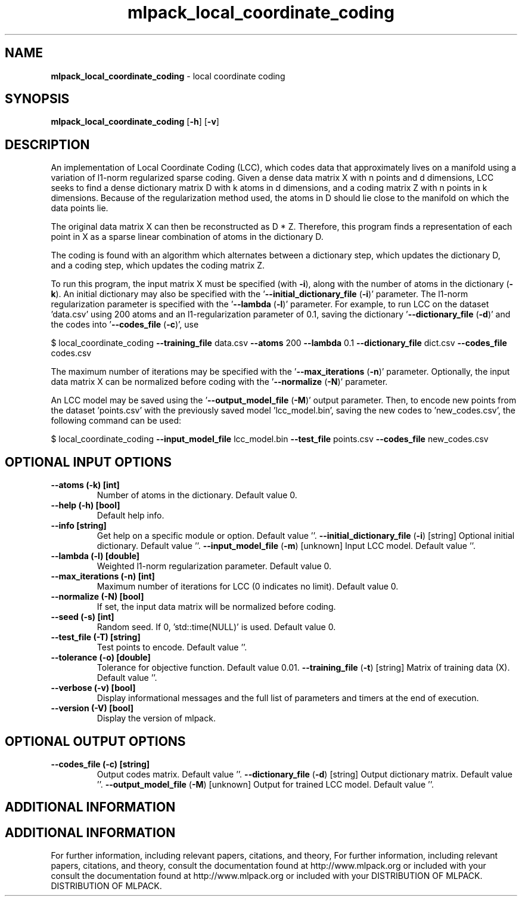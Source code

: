 .\" Text automatically generated by txt2man
.TH mlpack_local_coordinate_coding  "1" "" ""
.SH NAME
\fBmlpack_local_coordinate_coding \fP- local coordinate coding
.SH SYNOPSIS
.nf
.fam C
 \fBmlpack_local_coordinate_coding\fP [\fB-h\fP] [\fB-v\fP]  
.fam T
.fi
.fam T
.fi
.SH DESCRIPTION


An implementation of Local Coordinate Coding (LCC), which codes data that
approximately lives on a manifold using a variation of l1-norm regularized
sparse coding. Given a dense data matrix X with n points and d dimensions,
LCC seeks to find a dense dictionary matrix D with k atoms in d dimensions,
and a coding matrix Z with n points in k dimensions. Because of the
regularization method used, the atoms in D should lie close to the manifold on
which the data points lie.
.PP
The original data matrix X can then be reconstructed as D * Z. Therefore,
this program finds a representation of each point in X as a sparse linear
combination of atoms in the dictionary D.
.PP
The coding is found with an algorithm which alternates between a dictionary
step, which updates the dictionary D, and a coding step, which updates the
coding matrix Z.
.PP
To run this program, the input matrix X must be specified (with \fB-i\fP), along
with the number of atoms in the dictionary (\fB-k\fP). An initial dictionary may
also be specified with the '\fB--initial_dictionary_file\fP (\fB-i\fP)' parameter. The
l1-norm regularization parameter is specified with the '\fB--lambda\fP (\fB-l\fP)'
parameter. For example, to run LCC on the dataset 'data.csv' using 200 atoms
and an l1-regularization parameter of 0.1, saving the dictionary
\(cq\fB--dictionary_file\fP (\fB-d\fP)' and the codes into '\fB--codes_file\fP (\fB-c\fP)', use
.PP
$ local_coordinate_coding \fB--training_file\fP data.csv \fB--atoms\fP 200 \fB--lambda\fP 0.1
\fB--dictionary_file\fP dict.csv \fB--codes_file\fP codes.csv
.PP
The maximum number of iterations may be specified with the '\fB--max_iterations\fP
(\fB-n\fP)' parameter. Optionally, the input data matrix X can be normalized before
coding with the '\fB--normalize\fP (\fB-N\fP)' parameter.
.PP
An LCC model may be saved using the '\fB--output_model_file\fP (\fB-M\fP)' output
parameter. Then, to encode new points from the dataset 'points.csv' with the
previously saved model 'lcc_model.bin', saving the new codes to
\(cqnew_codes.csv', the following command can be used:
.PP
$ local_coordinate_coding \fB--input_model_file\fP lcc_model.bin \fB--test_file\fP
points.csv \fB--codes_file\fP new_codes.csv
.SH OPTIONAL INPUT OPTIONS 

.TP
.B
\fB--atoms\fP (\fB-k\fP) [int]
Number of atoms in the dictionary. Default
value 0.
.TP
.B
\fB--help\fP (\fB-h\fP) [bool]
Default help info.
.TP
.B
\fB--info\fP [string]
Get help on a specific module or option. 
Default value ''.
\fB--initial_dictionary_file\fP (\fB-i\fP) [string] 
Optional initial dictionary. Default value ''.
\fB--input_model_file\fP (\fB-m\fP) [unknown] 
Input LCC model. Default value ''.
.TP
.B
\fB--lambda\fP (\fB-l\fP) [double]
Weighted l1-norm regularization parameter. 
Default value 0.
.TP
.B
\fB--max_iterations\fP (\fB-n\fP) [int]
Maximum number of iterations for LCC (0
indicates no limit). Default value 0.
.TP
.B
\fB--normalize\fP (\fB-N\fP) [bool]
If set, the input data matrix will be normalized
before coding.
.TP
.B
\fB--seed\fP (\fB-s\fP) [int]
Random seed. If 0, 'std::time(NULL)' is used. 
Default value 0.
.TP
.B
\fB--test_file\fP (\fB-T\fP) [string]
Test points to encode. Default value ''.
.TP
.B
\fB--tolerance\fP (\fB-o\fP) [double]
Tolerance for objective function. Default value
0.01.
\fB--training_file\fP (\fB-t\fP) [string] 
Matrix of training data (X). Default value ''.
.TP
.B
\fB--verbose\fP (\fB-v\fP) [bool]
Display informational messages and the full list
of parameters and timers at the end of
execution.
.TP
.B
\fB--version\fP (\fB-V\fP) [bool]
Display the version of mlpack.
.SH OPTIONAL OUTPUT OPTIONS 

.TP
.B
\fB--codes_file\fP (\fB-c\fP) [string]
Output codes matrix. Default value ''.
\fB--dictionary_file\fP (\fB-d\fP) [string] 
Output dictionary matrix. Default value ''.
\fB--output_model_file\fP (\fB-M\fP) [unknown] 
Output for trained LCC model. Default value
\(cq'.
.SH ADDITIONAL INFORMATION
.SH ADDITIONAL INFORMATION


For further information, including relevant papers, citations, and theory,
For further information, including relevant papers, citations, and theory,
consult the documentation found at http://www.mlpack.org or included with your
consult the documentation found at http://www.mlpack.org or included with your
DISTRIBUTION OF MLPACK.
DISTRIBUTION OF MLPACK.
